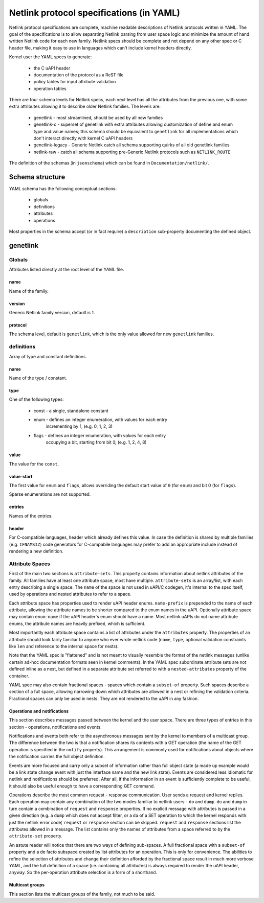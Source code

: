 .. SPDX-License-Identifier: BSD-3-Clause

=========================================
Netlink protocol specifications (in YAML)
=========================================

Netlink protocol specifications are complete, machine readable descriptions of
Netlink protocols written in YAML. The goal of the specifications is to allow
separating Netlink parsing from user space logic and minimize the amount of
hand written Netlink code for each new family. Netlink specs should be complete
and not depend on any other spec or C header file, making it easy to use
in languages which can't include kernel headers directly.

Kernel user the YAML specs to generate:

 - the C uAPI header
 - documentation of the protocol as a ReST file
 - policy tables for input attribute validation
 - operation tables
 
There are four schema levels for Netlink specs, each next level has all
the attributes from the previous one, with some extra attributes allowing
it to describe older Netlink families. The levels are:

 - genetlink - most streamlined, should be used by all new families
 - genetlink-c - superset of genetlink with extra attributes allowing
   customization of define and enum type and value names; this schema should
   be equivalent to ``genetlink`` for all implementations which don't interact
   directly with kernel C uAPI headers
 - genetlink-legacy - Generic Netlink catch all schema supporting quirks of
   all old genetlink families
 - netlink-raw - catch all schema supporting pre-Generic Netlink protocols
   such as ``NETLINK_ROUTE``

The definition of the schemas (in ``jsonschema``) which can be found
in ``Documentation/netlink/``.

Schema structure
================

YAML schema has the following conceptual sections:

 - globals
 - definitions
 - attributes
 - operations

Most properties in the schema accept (or in fact require) a ``description``
sub-property documenting the defined object.

genetlink
=========

Globals
-------

Attributes listed directly at the root level of the YAML file.

name
~~~~

Name of the family.

version
~~~~~~~

Generic Netlink family version, default is 1.

protocol
~~~~~~~~

The schema level, default is ``genetlink``, which is the only value
allowed for new ``genetlink`` families.

definitions
-----------

Array of type and constant definitions.

name
~~~~

Name of the type / constant.

type
~~~~

One of the following types:

 - const - a single, standalone constant
 - enum - defines an integer enumeration, with values for each entry
          incrementing by 1, (e.g. 0, 1, 2, 3)
 - flags - defines an integer enumeration, with values for each entry
          occupying a bit, starting from bit 0, (e.g. 1, 2, 4, 8)

value
~~~~~

The value for the ``const``.
	  
value-start
~~~~~~~~~~~

The first value for ``enum`` and ``flags``, allows overriding the default
start value of ``0`` (for ``enum``) and bit 0 (for ``flags``).

Sparse enumerations are not supported.

entries
~~~~~~~

Names of the entries.

header
~~~~~~

For C-compatible languages, header which already defines this value.
In case the definition is shared by multiple families (e.g. ``IFNAMSIZ``)
code generators for C-compabile languages may prefer to add an appropriate
include instead of rendering a new definition.


Attribute Spaces
----------------

First of the main two sections is ``attribute-sets``. This property contains
information about netlink attributes of the family. All families have at least
one attribute space, most have multiple. ``attribute-sets`` is an array/list,
with each entry describing a single space. The ``name`` of the space is not used
in uAPI/C codegen, it's internal to the spec itself, used by operations and nested
attributes to refer to a space.

Each attribute space has properties used to render uAPI header enums. ``name-prefix``
is prepended to the name of each attribute, allowing the attribute names to be shorter
compared to the enum names in the uAPI.
Optionally attribute space may contain ``enum-name`` if the uAPI header's enum should
have a name. Most netlink uAPIs do not name attribute enums, the attribute names are
heavily prefixed, which is sufficient.

Most importantly each attribute space contains a list of attributes under the ``attributes``
property. The properties of an attribute should look fairly familiar to anyone who ever
wrote netlink code (``name``, ``type``, optional validation constraints like ``len`` and
reference to the internal space for nests).

Note that the YAML spec is "flattened" and is not meant to visually resemble
the format of the netlink messages (unlike certain ad-hoc documentation
formats seen in kernel comments). In the YAML spec subordinate attribute sets
are not defined inline as a nest, but defined in a separate attribute set
referred to with a ``nested-attributes`` property of the container.

YAML spec may also contain fractional spaces - spaces which contain a ``subset-of``
property. Such spaces describe a section of a full space, allowing narrowing down which
attributes are allowed in a nest or refining the validation criteria. Fractional spaces
can only be used in nests. They are not rendered to the uAPI in any fashion.

Operations and notifications
~~~~~~~~~~~~~~~~~~~~~~~~~~~~

This section describes messages passed between the kernel and the user space.
There are three types of entries in this section - operations, notifications
and events.

Notifications and events both refer to the asynchronous messages sent by the kernel
to members of a multicast group. The difference between the two is that a notification
shares its contents with a GET operation (the name of the GET operation is specified
in the ``notify`` property). This arrangement is commonly used for notifications about
objects where the notification carries the full object definition.

Events are more focused and carry only a subset of information rather than full
object state (a made up example would be a link state change event with just
the interface name and the new link state).
Events are considered less idiomatic for netlink and notifications
should be preferred. After all, if the information in an event is sufficiently
complete to be useful, it should also be useful enough to have a corresponding
GET command.

Operations describe the most common request - response communication. User
sends a request and kernel replies. Each operation may contain any combination
of the two modes familiar to netlink users - ``do`` and ``dump``.
``do`` and ``dump`` in turn contain a combination of ``request`` and ``response``
properties. If no explicit message with attributes is passed in a given
direction (e.g. a ``dump`` which does not accept filter, or a ``do``
of a SET operation to which the kernel responds with just the netlink error code)
``request`` or ``response`` section can be skipped. ``request`` and ``response``
sections list the attributes allowed in a message. The list contains only
the names of attributes from a space referred to by the ``attribute-set``
property.

An astute reader will notice that there are two ways of defining sub-spaces.
A full fractional space with a ``subset-of`` property and a de facto subspace
created by list attributes for an operation. This is only for convenience.
The abilities to refine the selection of attributes and change their definition
afforded by the fractional space result in much more verbose YAML, and the full
definition of a space (i.e. containing all attributes) is always required to render
the uAPI header, anyway. So the per-operation attribute selection is a form of
a shorthand.

Multicast groups
~~~~~~~~~~~~~~~~

This section lists the multicast groups of the family, not much to be said.
